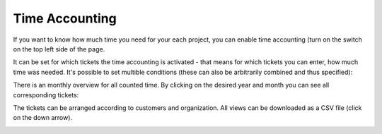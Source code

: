 Time Accounting
***************

If you want to know how much time you need for your each project, you can enable time accounting (turn on the switch on the top left side of the page.

It can be set for which tickets the time accounting is activated - that means for which tickets you can enter, how much time was needed. It's possible to set multible conditions (these can also be arbitrarily combined and thus specified):

.. image:: images/manage/Zammad_Helpdesk_-_Time_Accounting

There is an monthly overview for all counted time. By clicking on the desired year and month you can see all corresponding tickets:

.. image:: images/manage/Zammad_Helpdesk_-_Time_Accounting2

The tickets can be arranged according to customers and organization. All views can be downloaded as a CSV file (click on the down arrow).

.. image:: images/manage/Zammad_Helpdesk_-_Time_Accounting3
